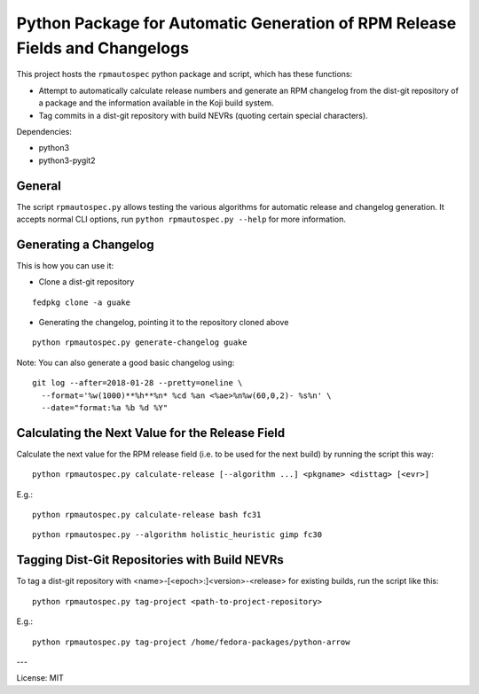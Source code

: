 Python Package for Automatic Generation of RPM Release Fields and Changelogs
============================================================================

This project hosts the ``rpmautospec`` python package and script, which has these functions:

- Attempt to automatically calculate release numbers and generate an RPM changelog from the dist-git
  repository of a package and the information available in the Koji build system.
- Tag commits in a dist-git repository with build NEVRs (quoting certain special characters).

Dependencies:

* python3
* python3-pygit2

General
-------

The script ``rpmautospec.py`` allows testing the various algorithms for automatic release and
changelog generation. It accepts normal CLI options, run ``python rpmautospec.py --help`` for more
information.

Generating a Changelog
----------------------

This is how you can use it:

* Clone a dist-git repository

::

  fedpkg clone -a guake

* Generating the changelog, pointing it to the repository cloned above

::

  python rpmautospec.py generate-changelog guake


Note: You can also generate a good basic changelog using::

  git log --after=2018-01-28 --pretty=oneline \
    --format='%w(1000)**%h**%n* %cd %an <%ae>%n%w(60,0,2)- %s%n' \
    --date="format:%a %b %d %Y"


Calculating the Next Value for the Release Field
------------------------------------------------

Calculate the next value for the RPM release field (i.e. to be used for the next build) by running
the script this way:

::

  python rpmautospec.py calculate-release [--algorithm ...] <pkgname> <disttag> [<evr>]

E.g.:

::

  python rpmautospec.py calculate-release bash fc31

::

  python rpmautospec.py --algorithm holistic_heuristic gimp fc30


Tagging Dist-Git Repositories with Build NEVRs
----------------------------------------------

To tag a dist-git repository with <name>-[<epoch>:]<version>-<release> for existing builds, run the
script like this:

::

  python rpmautospec.py tag-project <path-to-project-repository>

E.g.:

::

  python rpmautospec.py tag-project /home/fedora-packages/python-arrow


---

License: MIT
